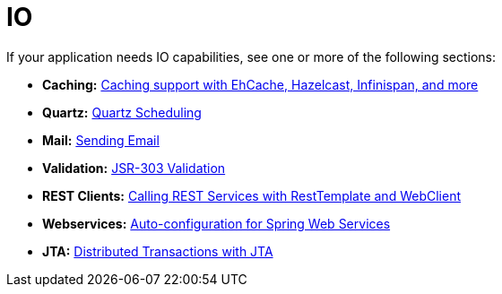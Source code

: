 [[documentation.io]]
= IO

If your application needs IO capabilities, see one or more of the following sections:

* *Caching:* xref:io/caching.adoc[Caching support with EhCache, Hazelcast, Infinispan, and more]
* *Quartz:* xref:io/quartz.adoc[Quartz Scheduling]
* *Mail:* xref:io/email.adoc[Sending Email]
* *Validation:* xref:io/validation.adoc[JSR-303 Validation]
* *REST Clients:* xref:io/rest-client.adoc[Calling REST Services with RestTemplate and WebClient]
* *Webservices:* xref:io/webservices.adoc[Auto-configuration for Spring Web Services]
* *JTA:* xref:io/jta.adoc[Distributed Transactions with JTA]
